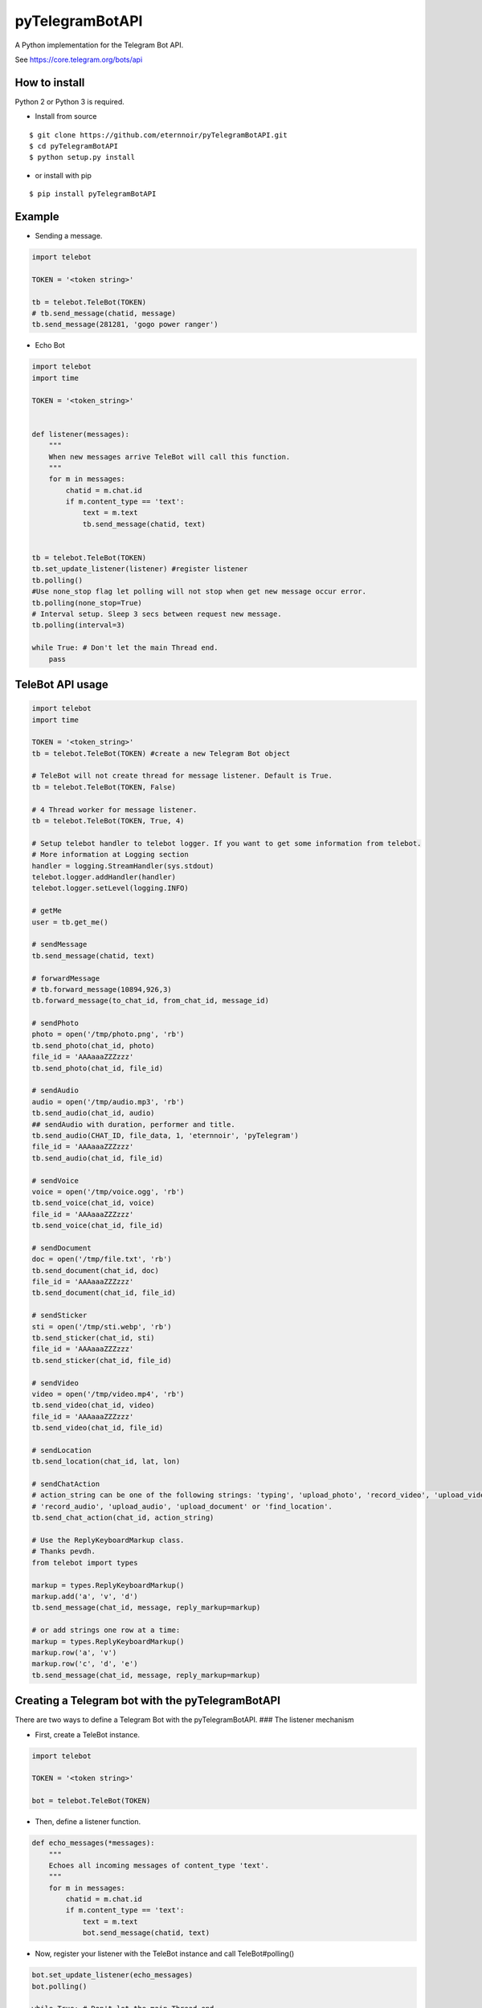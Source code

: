 pyTelegramBotAPI
================

A Python implementation for the Telegram Bot API.

See https://core.telegram.org/bots/api

|Build Status|

How to install
--------------

Python 2 or Python 3 is required.

-  Install from source

::

    $ git clone https://github.com/eternnoir/pyTelegramBotAPI.git
    $ cd pyTelegramBotAPI
    $ python setup.py install

-  or install with pip

::

    $ pip install pyTelegramBotAPI

Example
-------

-  Sending a message.

.. code:: python

    import telebot

    TOKEN = '<token string>'

    tb = telebot.TeleBot(TOKEN)
    # tb.send_message(chatid, message)
    tb.send_message(281281, 'gogo power ranger')

-  Echo Bot

.. code:: python

    import telebot
    import time

    TOKEN = '<token_string>'


    def listener(messages):
        """
        When new messages arrive TeleBot will call this function.
        """
        for m in messages:
            chatid = m.chat.id
            if m.content_type == 'text':
                text = m.text
                tb.send_message(chatid, text)


    tb = telebot.TeleBot(TOKEN)
    tb.set_update_listener(listener) #register listener
    tb.polling()
    #Use none_stop flag let polling will not stop when get new message occur error.
    tb.polling(none_stop=True)
    # Interval setup. Sleep 3 secs between request new message.
    tb.polling(interval=3)

    while True: # Don't let the main Thread end.
        pass

TeleBot API usage
-----------------

.. code:: python

    import telebot
    import time

    TOKEN = '<token_string>'
    tb = telebot.TeleBot(TOKEN) #create a new Telegram Bot object

    # TeleBot will not create thread for message listener. Default is True.
    tb = telebot.TeleBot(TOKEN, False)

    # 4 Thread worker for message listener.
    tb = telebot.TeleBot(TOKEN, True, 4)

    # Setup telebot handler to telebot logger. If you want to get some information from telebot.
    # More information at Logging section
    handler = logging.StreamHandler(sys.stdout)
    telebot.logger.addHandler(handler)
    telebot.logger.setLevel(logging.INFO)

    # getMe
    user = tb.get_me()

    # sendMessage
    tb.send_message(chatid, text)

    # forwardMessage
    # tb.forward_message(10894,926,3)
    tb.forward_message(to_chat_id, from_chat_id, message_id)

    # sendPhoto
    photo = open('/tmp/photo.png', 'rb')
    tb.send_photo(chat_id, photo)
    file_id = 'AAAaaaZZZzzz'
    tb.send_photo(chat_id, file_id)

    # sendAudio
    audio = open('/tmp/audio.mp3', 'rb')
    tb.send_audio(chat_id, audio)
    ## sendAudio with duration, performer and title.
    tb.send_audio(CHAT_ID, file_data, 1, 'eternnoir', 'pyTelegram')
    file_id = 'AAAaaaZZZzzz'
    tb.send_audio(chat_id, file_id)

    # sendVoice
    voice = open('/tmp/voice.ogg', 'rb')
    tb.send_voice(chat_id, voice)
    file_id = 'AAAaaaZZZzzz'
    tb.send_voice(chat_id, file_id)

    # sendDocument
    doc = open('/tmp/file.txt', 'rb')
    tb.send_document(chat_id, doc)
    file_id = 'AAAaaaZZZzzz'
    tb.send_document(chat_id, file_id)

    # sendSticker
    sti = open('/tmp/sti.webp', 'rb')
    tb.send_sticker(chat_id, sti)
    file_id = 'AAAaaaZZZzzz'
    tb.send_sticker(chat_id, file_id)

    # sendVideo
    video = open('/tmp/video.mp4', 'rb')
    tb.send_video(chat_id, video)
    file_id = 'AAAaaaZZZzzz'
    tb.send_video(chat_id, file_id)

    # sendLocation
    tb.send_location(chat_id, lat, lon)

    # sendChatAction
    # action_string can be one of the following strings: 'typing', 'upload_photo', 'record_video', 'upload_video',
    # 'record_audio', 'upload_audio', 'upload_document' or 'find_location'.
    tb.send_chat_action(chat_id, action_string)

    # Use the ReplyKeyboardMarkup class.
    # Thanks pevdh.
    from telebot import types

    markup = types.ReplyKeyboardMarkup()
    markup.add('a', 'v', 'd')
    tb.send_message(chat_id, message, reply_markup=markup)

    # or add strings one row at a time:
    markup = types.ReplyKeyboardMarkup()
    markup.row('a', 'v')
    markup.row('c', 'd', 'e')
    tb.send_message(chat_id, message, reply_markup=markup)

Creating a Telegram bot with the pyTelegramBotAPI
-------------------------------------------------

There are two ways to define a Telegram Bot with the pyTelegramBotAPI.
### The listener mechanism

-  First, create a TeleBot instance.

.. code:: python

    import telebot

    TOKEN = '<token string>'

    bot = telebot.TeleBot(TOKEN)

-  Then, define a listener function.

.. code:: python

    def echo_messages(*messages):
        """
        Echoes all incoming messages of content_type 'text'.
        """
        for m in messages:
            chatid = m.chat.id
            if m.content_type == 'text':
                text = m.text
                bot.send_message(chatid, text)

-  Now, register your listener with the TeleBot instance and call
   TeleBot#polling()

.. code:: python

    bot.set_update_listener(echo_messages)
    bot.polling()

    while True: # Don't let the main Thread end.
        pass

-  use Message's content\_type attribute to check the type of Message.
   Now Message supports content types:
-  text
-  audio
-  document
-  photo
-  sticker
-  video
-  location
-  contact
-  new\_chat\_participant
-  left\_chat\_participant
-  new\_chat\_title
-  new\_chat\_photo
-  delete\_chat\_photo
-  group\_chat\_created
-  That's it!

The decorator mechanism
~~~~~~~~~~~~~~~~~~~~~~~

-  First, create a TeleBot instance.

.. code:: python

    import telebot

    TOKEN = '<token string>'

    bot = telebot.TeleBot(TOKEN)

-  Next, define all of your so-called message handlers and decorate them
   with @bot.message\_handler

.. code:: python

    # Handle /start and /help
    @bot.message_handler(commands=['start', 'help'])
    def command_help(message):
        bot.reply_to(message, "Hello, did someone call for help?")
        
    # Handles all messages which text matches the regex regexp.
    # See https://en.wikipedia.org/wiki/Regular_expression
    # This regex matches all sent url's.
    @bot.message_handler(regexp='((https?):((//)|(\\\\))+([\w\d:#@%/;$()~_?\+-=\\\.&](#!)?)*)')
    def command_url(message):
        bot.reply_to(message, "I shouldn't open that url, should I?")

    # Handle all sent documents of type 'text/plain'.
    @bot.message_handler(func=lambda message: message.document.mime_type == 'text/plain', content_types=['document'])
    def command_handle_document(message):
        bot.reply_to(message, "Document received, sir!")

    # Default command handler. A lambda expression which always returns True is used for this purpose.
    @bot.message_handler(func=lambda message: True, content_types=['audio', 'video', 'document', 'text', 'location', 'contact', 'sticker'])
    def default_command(message):
        bot.reply_to(message, "This is the default command handler.")

-  And finally, call bot.polling()

.. code:: python

    bot.polling()

    while True: # Don't end the main thread.
        pass

Use whichever mechanism fits your purpose! It is even possible to mix
and match.

Logging
-------

Now you can use Telebot module logger to log some information in
Telebot. Use ``telebot.logger`` to get Telebot module logger.

.. code:: python

    logger = telebot.logger
    formatter = logging.Formatter('[%(asctime)s] %(thread)d {%(pathname)s:%(lineno)d} %(levelname)s - %(message)s',
                                      '%m-%d %H:%M:%S')
    ch = logging.StreamHandler(sys.stdout)
    logger.addHandler(ch)
    logger.setLevel(logging.DEBUG)  # or use logging.INFO
    ch.setFormatter(formatter)

Telegram Chat Group
-------------------

Get help. Discuss. Chat.

Join `pyTelegramBotAPI Chat
Group <https://telegram.me/joinchat/067e22c60035523fda8f6025ee87e30b>`__.

Examples
--------

-  `Echo
   Bot <https://github.com/eternnoir/pyTelegramBotAPI/blob/master/examples/echo_bot.py>`__
-  `Deep
   Linking <https://github.com/eternnoir/pyTelegramBotAPI/blob/master/examples/deep_linking.py>`__
-  `next\_step\_handler
   Example <https://github.com/eternnoir/pyTelegramBotAPI/blob/master/examples/step_example.py>`__

.. |Build Status| image:: https://travis-ci.org/eternnoir/pyTelegramBotAPI.svg?branch=master
   :target: https://travis-ci.org/eternnoir/pyTelegramBotAPI
